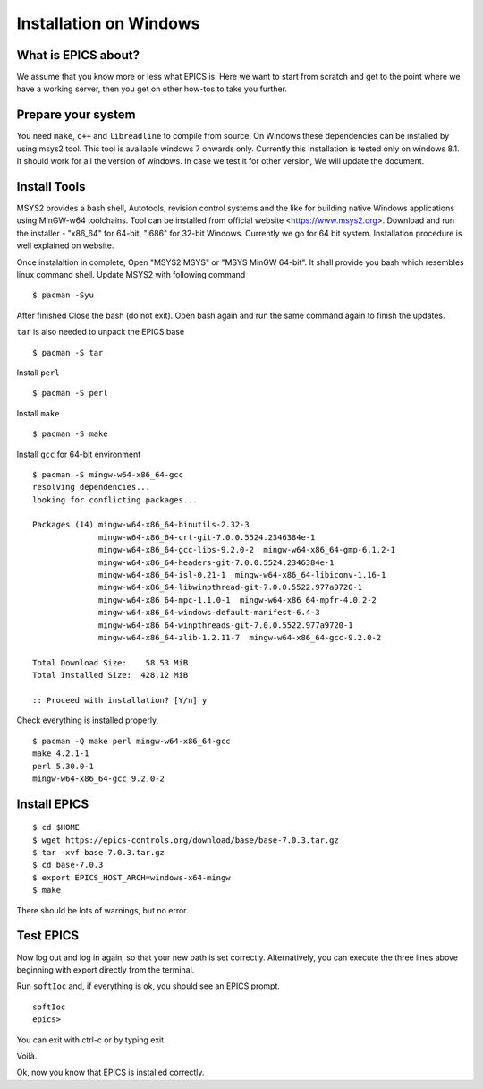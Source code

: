 ﻿Installation on Windows
=======================================

What is EPICS about?
-----------------------------------
We assume that you know more or less what EPICS is. Here we want to start 
from scratch and get to the point where we have a working server, then you 
get on other how-tos to take you further. 

Prepare your system
-------------------

You need ``make``, ``c++`` and ``libreadline`` to compile from source. 
On Windows these dependencies can be installed by using msys2 tool. 
This tool is available windows 7 onwards only. Currently this Installation is 
tested only on windows 8.1. It should work for all the version of windows.
In case we test it for other version, We will update the document.

Install Tools
-------------------
MSYS2 provides a bash shell, Autotools, revision control systems and the like for building native Windows applications using MinGW-w64 toolchains. Tool can be installed from official website <https://www.msys2.org>. Download and run the installer - "x86_64" for 64-bit, "i686" for 32-bit Windows. Currently we go for 64 bit system. Installation procedure is well explained on website.

Once instalaltion in complete, Open "MSYS2 MSYS" or "MSYS MinGW 64-bit". It shall provide you bash which resembles linux command shell. 
Update MSYS2 with following command

::

    $ pacman -Syu
  
After finished Close the bash (do not exit). Open bash again and run the same command again to finish the updates.

``tar`` is also needed to unpack the EPICS base

::

    $ pacman -S tar
Install ``perl``

::

    $ pacman -S perl

Install ``make``


::

    $ pacman -S make

Install ``gcc`` for 64-bit environment


::

    $ pacman -S mingw-w64-x86_64-gcc
    resolving dependencies...
    looking for conflicting packages...

    Packages (14) mingw-w64-x86_64-binutils-2.32-3
                  mingw-w64-x86_64-crt-git-7.0.0.5524.2346384e-1
                  mingw-w64-x86_64-gcc-libs-9.2.0-2  mingw-w64-x86_64-gmp-6.1.2-1
                  mingw-w64-x86_64-headers-git-7.0.0.5524.2346384e-1
                  mingw-w64-x86_64-isl-0.21-1  mingw-w64-x86_64-libiconv-1.16-1
                  mingw-w64-x86_64-libwinpthread-git-7.0.0.5522.977a9720-1
                  mingw-w64-x86_64-mpc-1.1.0-1  mingw-w64-x86_64-mpfr-4.0.2-2
                  mingw-w64-x86_64-windows-default-manifest-6.4-3
                  mingw-w64-x86_64-winpthreads-git-7.0.0.5522.977a9720-1
                  mingw-w64-x86_64-zlib-1.2.11-7  mingw-w64-x86_64-gcc-9.2.0-2

    Total Download Size:    58.53 MiB
    Total Installed Size:  428.12 MiB

    :: Proceed with installation? [Y/n] y
    
    
Check everything is installed properly,

::

    $ pacman -Q make perl mingw-w64-x86_64-gcc
    make 4.2.1-1
    perl 5.30.0-1
    mingw-w64-x86_64-gcc 9.2.0-2
    
Install EPICS
-------------

::

    $ cd $HOME
    $ wget https://epics-controls.org/download/base/base-7.0.3.tar.gz
    $ tar -xvf base-7.0.3.tar.gz
    $ cd base-7.0.3
    $ export EPICS_HOST_ARCH=windows-x64-mingw
    $ make

There should be lots of warnings, but no error. 

Test EPICS
----------
Now log out and log in again, so that your new path is set correctly.
Alternatively, you can execute the three lines above beginning with export 
directly from the terminal.

Run ``softIoc`` and, if everything is ok, you should see an EPICS prompt.

::

    softIoc
    epics>

You can exit with ctrl-c or by typing exit.

Voilà.

Ok, now you know that EPICS is installed correctly.
